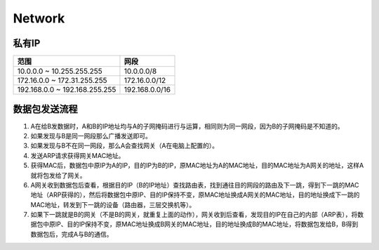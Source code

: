 Network
=======

私有IP
------

+-------------------------------+----------------------------------------------------------------+
| 范围                          | 网段                                                           |
+===============================+================================================================+
| 10.0.0.0 ~ 10.255.255.255     | 10.0.0.0/8                                                     |
+-------------------------------+----------------------------------------------------------------+
| 172.16.0.0 ~ 172.31.255.255   | 172.16.0.0/12                                                  |
+-------------------------------+----------------------------------------------------------------+
| 192.168.0.0 ~ 192.168.255.255 | 192.168.0.0/16                                                 |
+-------------------------------+----------------------------------------------------------------+

数据包发送流程
--------------

1. A在给B发数据时，A和B的IP地址均与A的子网掩码进行与运算，相同则为同一网段，因为B的子网掩码是不知道的。
2. 如果发现与B是同一网段那么广播发送即可。
3. 如果发现与B不在同一网段，那么A会查找网关（A在电脑上配置的）。
4. 发送ARP请求获得网关MAC地址。
5. 获得MAC后，数据包中原IP为A的IP，目的IP为B的IP，原MAC地址为A的MAC地址，目的MAC地址为A网关的地址，这样A就将包发给了网关。
6. A网关收到数据包后查看，根据目的IP（B的IP地址）查找路由表，找到通往目的网段的路由及下一跳，得到下一跳的MAC地址（ARP获得的），然后将数据包中原IP、目的IP保持不变，原MAC地址换成A网关的MAC地址，目的地址换成下一跳的MAC地址，转发到下一跳的设备（路由器，三层交换机等）。
7. 如果下一跳就是B的网关（不是B的网关，就重复上面的动作），网关收到后查看，发现目的IP在自己的内部（ARP表），将数据包中原IP、目的IP保持不变，原MAC地址换成B网关的MAC地址，目的地址换成B的MAC地址，将数据包发给B，B得到数据包后，完成A与B的通信。